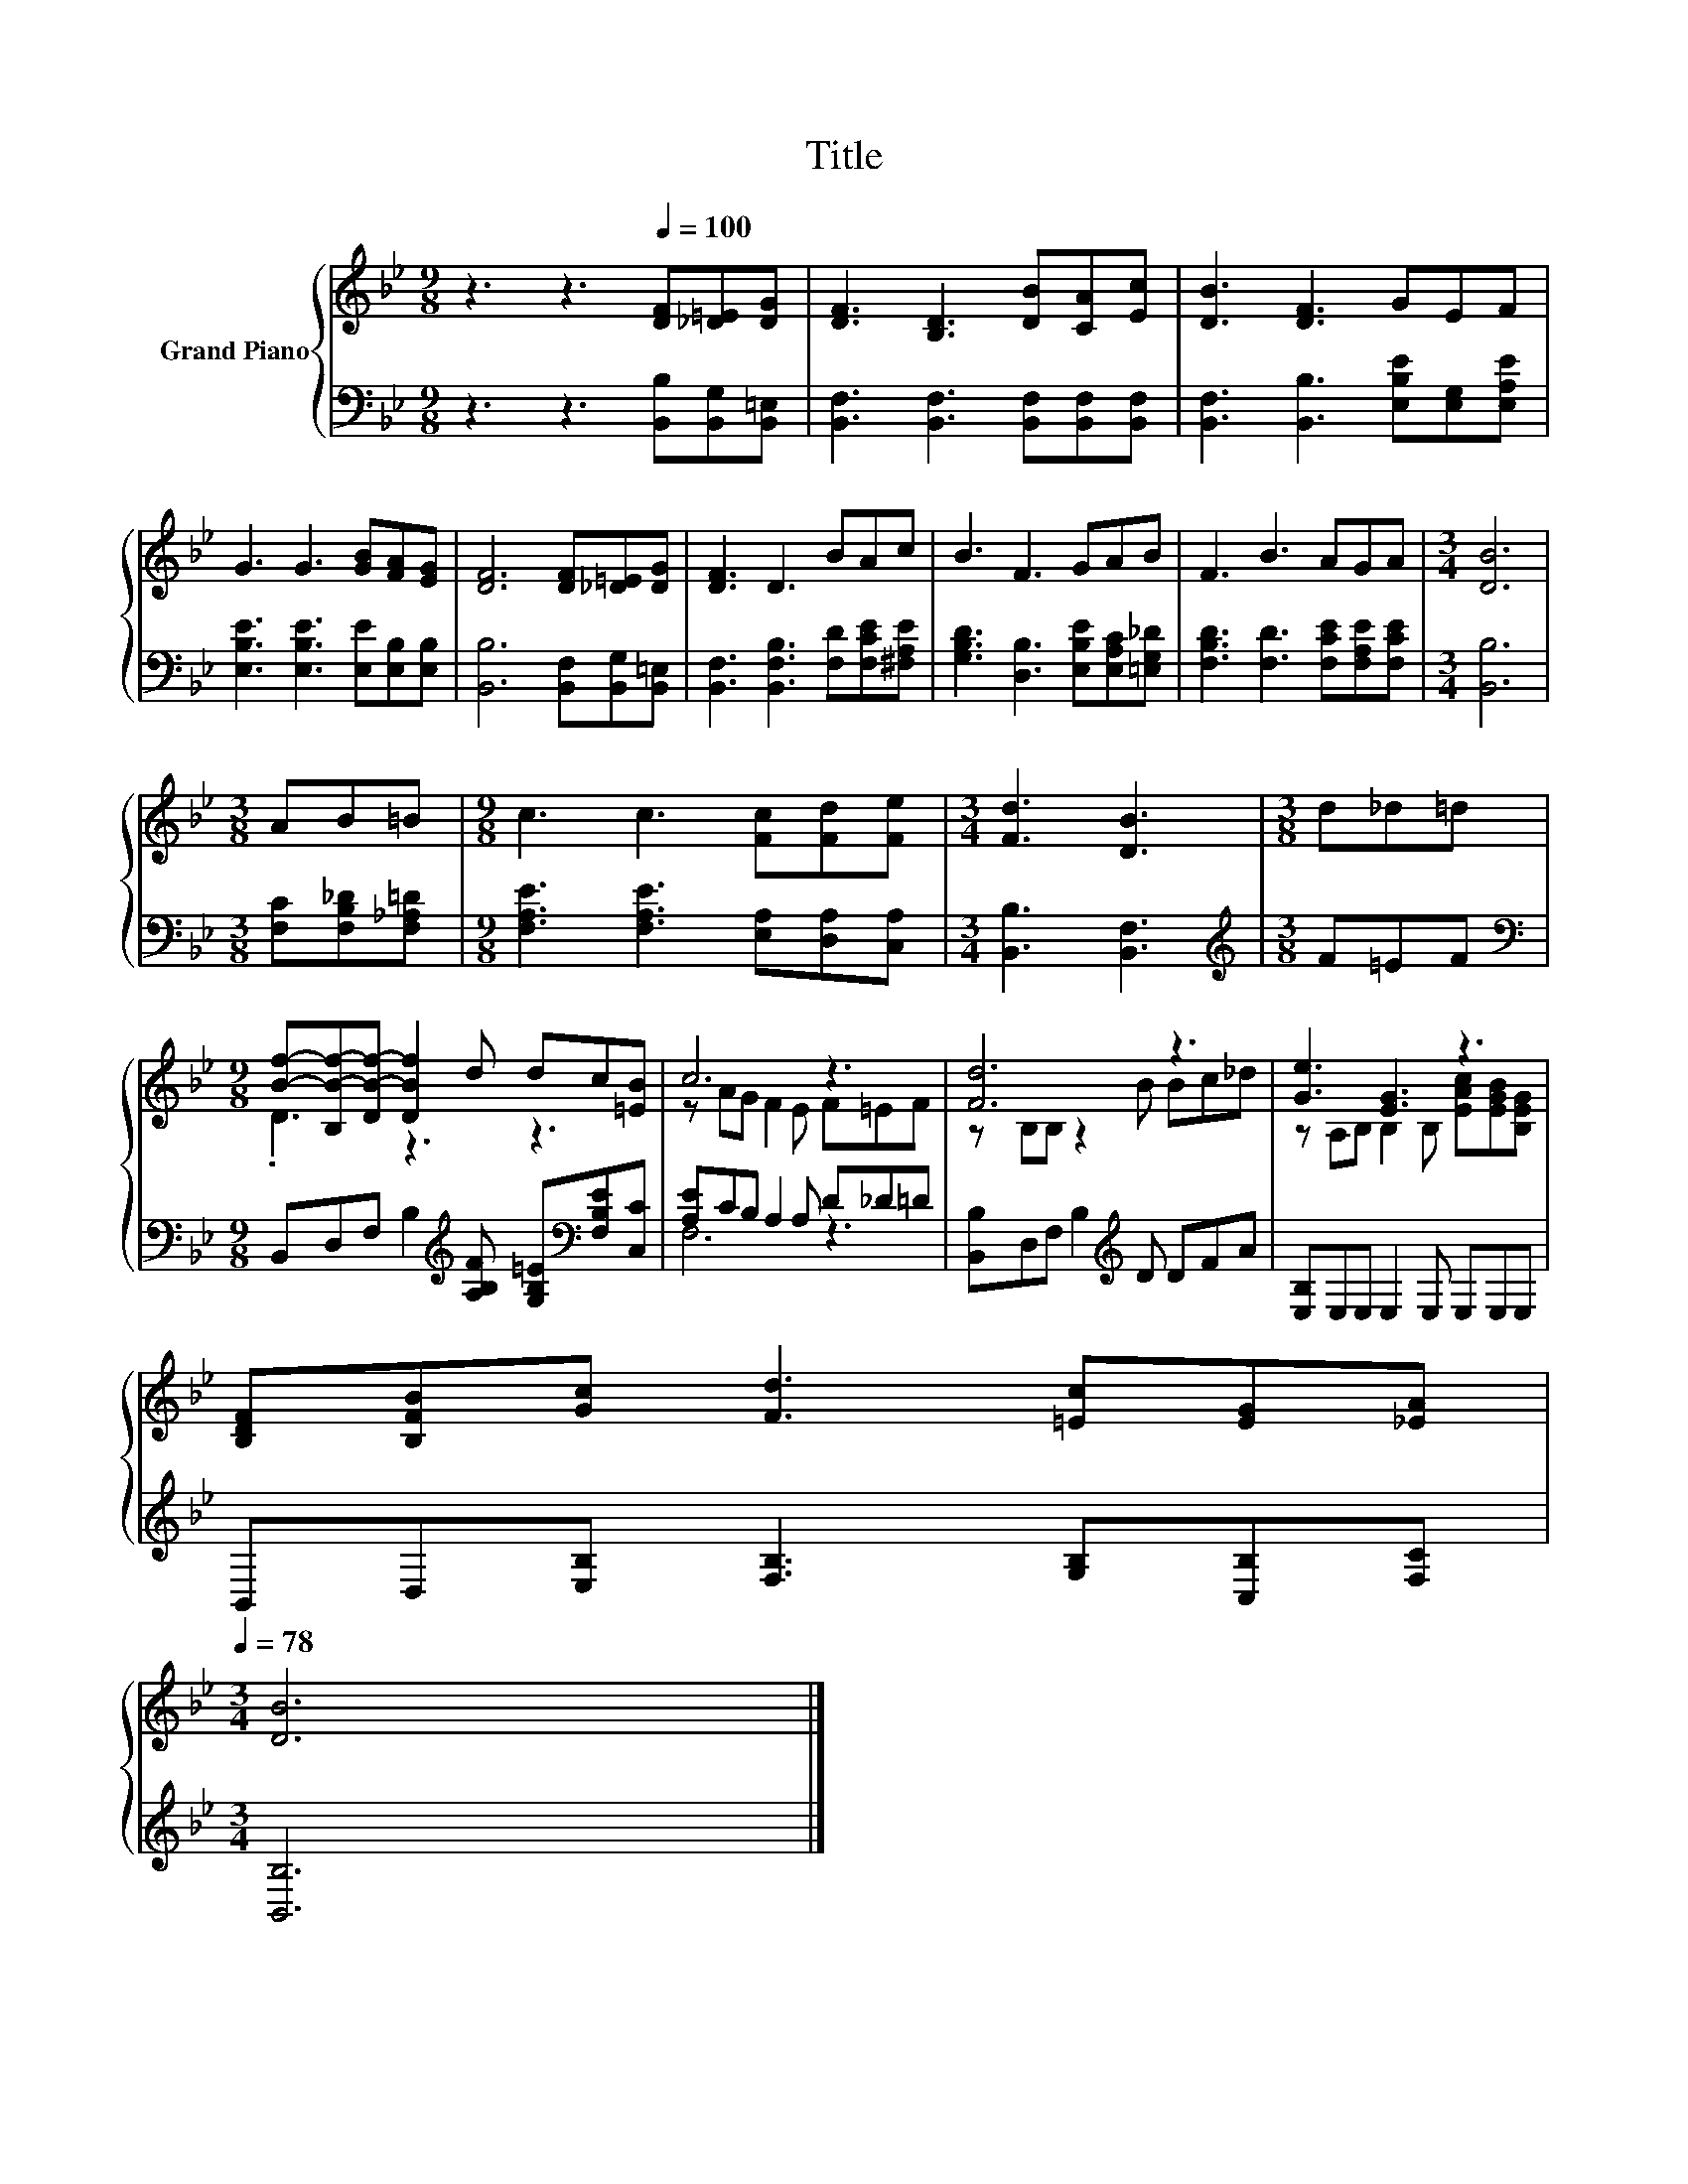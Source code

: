 X:1
T:Title
%%score { ( 1 3 ) | ( 2 4 ) }
L:1/8
M:9/8
K:Bb
V:1 treble nm="Grand Piano"
V:3 treble 
V:2 bass 
V:4 bass 
V:1
 z3 z3[Q:1/4=100] [DF][_D=E][DG] | [DF]3 [B,D]3 [DB][CA][Ec] | [DB]3 [DF]3 GEF | %3
 G3 G3 [GB][FA][EG] | [DF]6 [DF][_D=E][DG] | [DF]3 D3 BAc | B3 F3 GAB | F3 B3 AGA |[M:3/4] [DB]6 | %9
[M:3/8] AB=B |[M:9/8] c3 c3 [Fc][Fd][Fe] |[M:3/4] [Fd]3 [DB]3 |[M:3/8] d_d=d | %13
[M:9/8] [Bf]-[B,B-f-][DB-f-] [DBf]2 d dc[=EB] | c6 z3 | [Fd]6 z3 | [Ge]3 [EG]3 z3 | %17
 [B,DF][B,FB][Gc] [Fd]3 [=Ec][EG][_EA][Q:1/4=97][Q:1/4=94][Q:1/4=91][Q:1/4=88][Q:1/4=84][Q:1/4=81][Q:1/4=78] | %18
[M:3/4] [DB]6 |] %19
V:2
 z3 z3 [B,,B,][B,,G,][B,,=E,] | [B,,F,]3 [B,,F,]3 [B,,F,][B,,F,][B,,F,] | %2
 [B,,F,]3 [B,,B,]3 [E,B,E][E,G,][E,A,E] | [E,B,E]3 [E,B,E]3 [E,E][E,B,][E,B,] | %4
 [B,,B,]6 [B,,F,][B,,G,][B,,=E,] | [B,,F,]3 [B,,F,B,]3 [F,D][F,CE][^F,A,E] | %6
 [G,B,D]3 [D,B,]3 [E,B,E][E,A,C][=E,G,_D] | [F,B,D]3 [F,D]3 [F,CE][F,A,E][F,CE] |[M:3/4] [B,,B,]6 | %9
[M:3/8] [F,C][F,B,_D][F,_A,=D] |[M:9/8] [F,A,E]3 [F,A,E]3 [E,A,][D,A,][C,A,] | %11
[M:3/4] [B,,B,]3 [B,,F,]3 |[M:3/8][K:treble] F=EF | %13
[M:9/8][K:bass] B,,D,F, B,2[K:treble] [A,B,F] [G,B,=E][K:bass][F,B,E][C,C] | %14
 [A,E]CB, A,2 A, D_D=D | [B,,B,]D,F, B,2[K:treble] D DFA | [E,B,]E,E, E,2 E, E,E,E, | %17
 B,,D,[E,B,] [F,B,]3 [G,B,][C,B,][F,C] |[M:3/4] [B,,B,]6 |] %19
V:3
 x9 | x9 | x9 | x9 | x9 | x9 | x9 | x9 |[M:3/4] x6 |[M:3/8] x3 |[M:9/8] x9 |[M:3/4] x6 | %12
[M:3/8] x3 |[M:9/8] .D3 z3 z3 | z AG F2 E F=EF | z B,B, z2 B Bc_d | %16
 z A,B, B,2 B, [EAc][EGB][B,EG] | x9 |[M:3/4] x6 |] %19
V:4
 x9 | x9 | x9 | x9 | x9 | x9 | x9 | x9 |[M:3/4] x6 |[M:3/8] x3 |[M:9/8] x9 |[M:3/4] x6 | %12
[M:3/8][K:treble] x3 |[M:9/8][K:bass] x5[K:treble] x2[K:bass] x2 | F,6 z3 | x5[K:treble] x4 | x9 | %17
 x9 |[M:3/4] x6 |] %19


